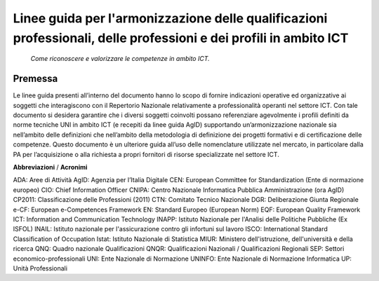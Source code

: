 
Linee guida per l'armonizzazione delle qualificazioni professionali, delle professioni e dei profili in ambito ICT
------------------------------------------------------------------------------------------------------------------
 
 *Come riconoscere e valorizzare le competenze in ambito ICT.*
  
Premessa
''''''''
Le linee guida presenti all’interno del documento hanno lo scopo di fornire indicazioni operative ed organizzative ai soggetti che interagiscono con il Repertorio Nazionale relativamente a professionalità operanti nel settore ICT. Con tale documento si desidera garantire che i diversi soggetti coinvolti possano referenziare agevolmente i profili definiti da norme tecniche UNI in ambito ICT (e recepiti da linee guida AgID) supportando un’armonizzazione nazionale sia nell’ambito delle definizioni che nell’ambito della metodologia di definizione dei progetti formativi e di certificazione delle competenze.
Questo documento è un ulteriore guida all’uso delle nomenclature utilizzate nel mercato, in particolare dalla PA per l’acquisizione o alla richiesta a propri fornitori di risorse specializzate nel settore ICT. 

**Abbreviazioni** / **Acronimi**

ADA: Aree di Attività
AgID: Agenzia per l’Italia Digitale
CEN: European Committee for Standardization (Ente di normazione europeo)
CIO: Chief Information Officer
CNIPA: Centro Nazionale Informatica Pubblica Amministrazione (ora AgID)
CP2011: Classificazione delle Professioni (2011)
CTN: Comitato Tecnico Nazionale
DGR: Deliberazione Giunta Regionale
e-CF: European e-Competences Framework
EN: Standard Europeo (European Norm)
EQF: European Quality Framework
ICT: Information and Communication Technology
INAPP: Istituto Nazionale per l'Analisi delle Politiche Pubbliche (Ex ISFOL)
INAIL:  Istituto nazionale per l'assicurazione contro gli infortuni sul lavoro
ISCO: International Standard Classification of Occupation
Istat: Istituto Nazionale di Statistica
MIUR: Ministero dell'istruzione, dell'università e della ricerca
QNQ: Quadro nazionale Qualificazioni
QNQR: Qualificazioni Nazionali / Qualificazioni Regionali
SEP: Settori economico-professionali
UNI: Ente Nazionale di Normazione
UNINFO: Ente Nazionale di Normazione Informatica
UP: Unità Professionali
